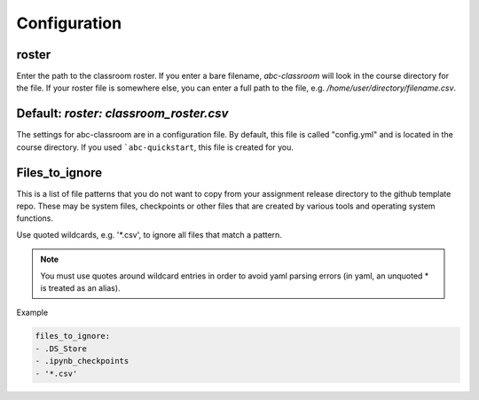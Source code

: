 Configuration
-------------

roster
======

Enter the path to the classroom roster. If you enter a bare filename,
`abc-classroom` will look in the course directory for the file. If your
roster file is somewhere else, you can enter a full path to the file,
e.g. `/home/user/directory/filename.csv`. 

Default: `roster: classroom_roster.csv`
=======
The settings for abc-classroom are in a configuration file. By default, this
file is called "config.yml" and is located in the course directory. If you
used ```abc-quickstart``, this file is created for you.

Files_to_ignore
===============

This is a list of file patterns that you do not want to copy from your
assignment release directory to the github template repo. These may be
system files, checkpoints or other files that are created by various
tools and operating system functions.

Use quoted wildcards, e.g. '\*.csv', to ignore all files that match a
pattern.

.. note::
    You must use quotes around wildcard entries in order to avoid yaml
    parsing errors (in yaml, an unquoted \* is treated as an alias).

Example

.. code-block:: yaml

    files_to_ignore:
    - .DS_Store
    - .ipynb_checkpoints
    - '*.csv'
